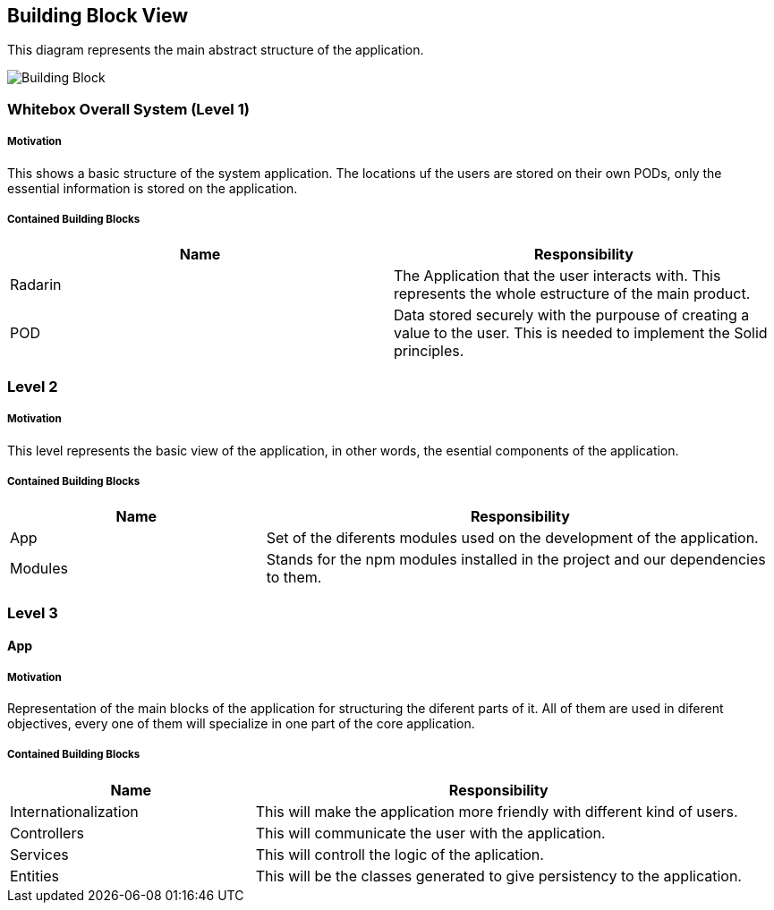 [[section-building-block-view]]


== Building Block View

This diagram represents the main abstract structure of the application.

image:05-BuildingBlockDiagram.png[Building Block]




=== Whitebox Overall System  (Level 1)

===== Motivation

This shows a basic structure of the system application. The locations uf the users are stored on their own PODs, only the essential information is stored on the application.


===== Contained Building Blocks
|=========================================================
| **Name** | **Responsibility**

| Radarin
| The Application that the user interacts with. This represents the whole estructure of the main product.

| POD
| Data stored securely with the purpouse of creating a value to the user. This is needed to implement the Solid principles. 

|=========================================================


=== Level 2

===== Motivation
 
This level represents the basic view of the application, in other words, the esential components of the application.

===== Contained Building Blocks

[cols="1,2" options="header"]
|===
| **Name** | **Responsibility**
| App | Set of the diferents modules used on the development of the application.
| Modules | Stands for the npm modules installed in the project and our dependencies to them.
|===


=== Level 3

==== App

===== Motivation

Representation of the main blocks of the application for structuring the diferent parts of it. All of them are used in diferent objectives, every one of them will specialize in one part of the core application.

===== Contained Building Blocks

[cols="1,2" options="header"]
|===
| **Name** | **Responsibility**
| Internationalization | This will make the application more friendly with different kind of users.
| Controllers | This will communicate the user with the application.
| Services | This will controll the logic of the aplication.
| Entities | This will be the classes generated to give persistency to the application.
|===


